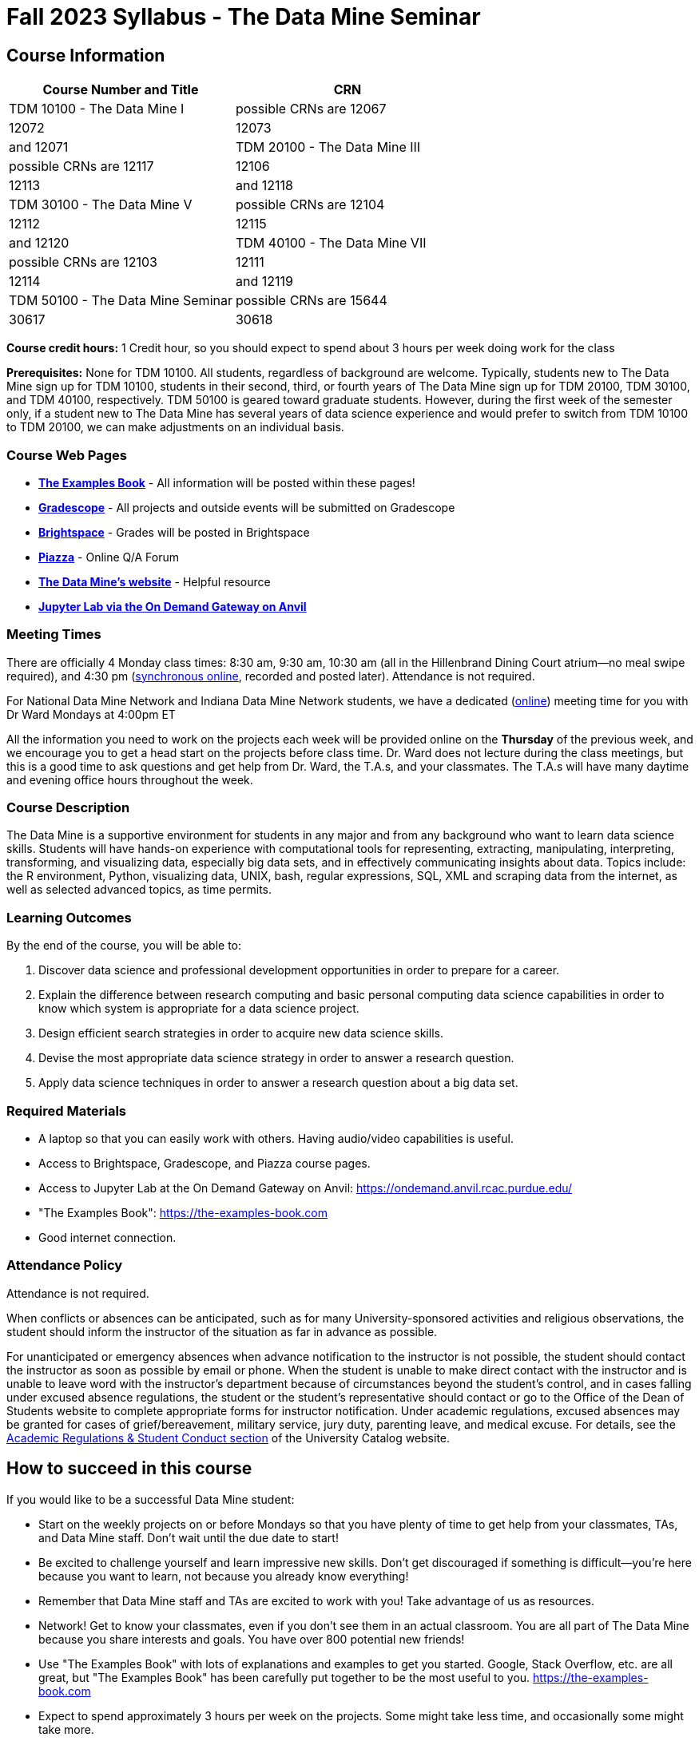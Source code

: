 = Fall 2023 Syllabus - The Data Mine Seminar

== Course Information 


[%header,format=csv,stripes=even]
|===
Course Number and Title, CRN
TDM 10100 - The Data Mine I, possible CRNs are 12067, 12072, 12073, and 12071
TDM 20100 - The Data Mine III, possible CRNs are 12117, 12106, 12113, and 12118
TDM 30100 - The Data Mine V, possible CRNs are 12104, 12112, 12115, and 12120
TDM 40100 - The Data Mine VII, possible CRNs are 12103, 12111, 12114, and 12119
TDM 50100 - The Data Mine Seminar, possible CRNs are 15644, 30617, 30618, and 30619
|===

*Course credit hours:* 1 Credit hour, so you should expect to spend about 3 hours per week doing work for the class

*Prerequisites:*
None for TDM 10100. All students, regardless of background are welcome. Typically, students new to The Data Mine sign up for TDM 10100, students in their second, third, or fourth years of The Data Mine sign up for TDM 20100, TDM 30100, and TDM 40100, respectively. TDM 50100 is geared toward graduate students. However, during the first week of the semester only, if a student new to The Data Mine has several years of data science experience and would prefer to switch from TDM 10100 to TDM 20100, we can make adjustments on an individual basis.

=== Course Web Pages

- link:https://the-examples-book.com/[*The Examples Book*] - All information will be posted within these pages!
- link:https://www.gradescope.com/[*Gradescope*] - All projects and outside events will be submitted on Gradescope
- link:https://purdue.brightspace.com/[*Brightspace*] - Grades will be posted in Brightspace
- link:https://piazza.com[*Piazza*] - Online Q/A Forum
- link:https://datamine.purdue.edu[*The Data Mine's website*] - Helpful resource  
- link:https://ondemand.anvil.rcac.purdue.edu/[*Jupyter Lab via the On Demand Gateway on Anvil*]

=== Meeting Times 
There are officially 4 Monday class times: 8:30 am, 9:30 am, 10:30 am (all in the Hillenbrand Dining Court atrium--no meal swipe required), and 4:30 pm (link:https://purdue-edu.zoom.us/my/mdward[synchronous online], recorded and posted later). Attendance is not required.

For National Data Mine Network and Indiana Data Mine Network students, we have a dedicated (link:https://purdue-edu.zoom.us/my/mdward[online]) meeting time for you with Dr Ward Mondays at 4:00pm ET

All the information you need to work on the projects each week will be provided online on the *Thursday* of the previous week, and we encourage you to get a head start on the projects before class time. Dr. Ward does not lecture during the class meetings, but this is a good time to ask questions and get help from Dr. Ward, the T.A.s, and your classmates. The T.A.s will have many daytime and evening office hours throughout the week.

=== Course Description

The Data Mine is a supportive environment for students in any major and from any background who want to learn data science skills. Students will have hands-on experience with computational tools for representing, extracting, manipulating, interpreting, transforming, and visualizing data, especially big data sets, and in effectively communicating insights about data. Topics include: the R environment, Python, visualizing data, UNIX, bash, regular expressions, SQL, XML and scraping data from the internet, as well as selected advanced topics, as time permits.

=== Learning Outcomes

By the end of the course, you will be able to:

1. Discover data science and professional development opportunities in order to prepare for a career.
2. Explain the difference between research computing and basic personal computing data science capabilities in order to know which system is appropriate for a data science project.
3. Design efficient search strategies in order to acquire new data science skills.
4. Devise the most appropriate data science strategy in order to answer a research question.
5. Apply data science techniques in order to answer a research question about a big data set.

=== Required Materials

* A laptop so that you can easily work with others. Having audio/video capabilities is useful.
* Access to Brightspace, Gradescope, and Piazza course pages.
* Access to Jupyter Lab at the On Demand Gateway on Anvil:
https://ondemand.anvil.rcac.purdue.edu/
* "The Examples Book": https://the-examples-book.com
* Good internet connection.

=== Attendance Policy 

Attendance is not required.

When conflicts or absences can be anticipated, such as for many University-sponsored activities and religious observations, the student should inform the instructor of the situation as far in advance as possible. 

For unanticipated or emergency absences when advance notification to the instructor is not possible, the student should contact the instructor as soon as possible by email or phone. When the student is unable to make direct contact with the instructor and is unable to leave word with the instructor’s department because of circumstances beyond the student’s control, and in cases falling under excused absence regulations, the student or the student’s representative should contact or go to the Office of the Dean of Students website to complete appropriate forms for instructor notification. Under academic regulations, excused absences may be granted for cases of grief/bereavement, military service, jury duty, parenting leave, and medical excuse. For details, see the link:https://catalog.purdue.edu/content.php?catoid=13&navoid=15965#a-attendance[Academic Regulations & Student Conduct section] of the University Catalog website. 

== How to succeed in this course

If you would like to be a successful Data Mine student:

* Start on the weekly projects on or before Mondays so that you have plenty of time to get help from your classmates, TAs, and Data Mine staff. Don't wait until the due date to start!
* Be excited to challenge yourself and learn impressive new skills. Don't get discouraged if something is difficult--you're here because you want to learn, not because you already know everything!
* Remember that Data Mine staff and TAs are excited to work with you! Take advantage of us as resources.
* Network! Get to know your classmates, even if you don't see them in an actual classroom. You are all part of The Data Mine because you share interests and goals. You have over 800 potential new friends!
* Use "The Examples Book" with lots of explanations and examples to get you started. Google, Stack Overflow, etc. are all great, but "The Examples Book" has been carefully put together to be the most useful to you. https://the-examples-book.com
* Expect to spend approximately 3 hours per week on the projects. Some might take less time, and occasionally some might take more.
* Don't forget about the syllabus quiz, academic integrity quiz, and outside event reflections. They all contribute to your grade and are part of the course for a reason.
* If you get behind or feel overwhelmed about this course or anything else, please talk to us!
* Stay on top of deadlines. Announcements will also be sent out every Monday morning, but you
should keep a copy of the course schedule where you see it easily.
* Read your emails!

== Information about the Instructors 

=== The Data Mine Staff

[%header,format=csv]
|===
Name, Title
Shared email we all read, datamine-help@purdue.edu
Kevin Amstutz, Senior Data Scientist
Donald Barnes, Guest Relations Administrator
Maggie Betz, Managing Director of Corporate Partnerships
Kimmie Casale, ASL Tutor
Cai Chen, Corporate Partners Technical Specialist
Doug Crabill, Senior Data Scientist
Lauren Dalder, Corporate Partners Advisor
Stacey Dunderman, Program Administration Specialist
David Glass, Managing Director of Data Science
Betsy Hillery, Business Development Administrator
Emily Hoeing, Corporate Partners Advisor
Jessica Jud, Senior Manager of Expansion Operations 
Kali Lacy, Associate Research Engineer
Gloria Lenfestey, Research Development Administrator
Nicholas Lenfestey, Corporate Partners Technical Specialist 
Naomi Mersinger, ASL Interpreter / Strategic Initiatives Coordinator
Kim Rechkemmer, Senior Program Administration Specialist
Nick Rosenorn, Corporate Partners Technical Specialist
Katie Sanders, Operations Manager
Betsy Satchell, Senior Administrative Assistant
Dr. Rebecca Sharples, Managing Director of Academic Programs and Outreach
Dr. Mark Daniel Ward, Director
Josh Winchester, Data Science Technical Specialist
Cindy Zhou, Senior Data Science Instructional Specialist

|===

The Data Mine Team uses a shared email which functions as a ticketing system. Using a shared email helps the team manage the influx of questions, better distribute questions across the team, and send out faster responses.

*For the purposes of getting help with this seminar class, your most important people are:*

* *T.A.s*: Check who your T.A.s are on the xref:fall2023/ta_teams.adoc[T.A. Teams] page. Visit their xref:fall2023/office_hours.adoc[office hours] or use the link:https://piazza.com/[Piazza forum] to get in touch.
* *Dr. Mark Daniel Ward*, Director: Dr. Ward responds to questions on Piazza faster than by email


=== Communication Guidance

* *For questions about how to do the homework, use Piazza or visit office hours*. You will receive the fastest response by using Piazza versus emailing us. 
* For general Data Mine questions, email datamine-help@purdue.edu
* For regrade requests, use Gradescope's regrade feature within Brightspace. Regrades should be
requested within 1 week of the grade being posted.


=== Office Hours

The xref:fall2023/office_hours.adoc[office hours schedule is posted here.]

Office hours are held in person in Hillenbrand lobby and on Zoom. Check the schedule to see the available schedule.

=== Piazza

Piazza is an online discussion board where students can post questions at any time, and Data Mine staff or T.A.s will respond. Piazza is available through Brightspace. There are private and public postings. Last year we had over 11,000 interactions on Piazza, and the typical response time was around 5-10 minutes!

== Assignments and Grades

=== Course Schedule & Due Dates

xref:fall2023/schedule.adoc[Click here to view the Fall 2023 Course Schedule]

See the schedule and later parts of the syllabus for more details, but here is an overview of how the course works:

In the first week of the beginning of the semester, you will have some "housekeeping" tasks to do, which include taking the Syllabus quiz and Academic Integrity quiz.

Generally, every week from the very beginning of the semester, you will have your new projects released on a Thursday, and they are due 8 days later on the following Friday at 11:59 pm Purdue West Lafayette (Eastern) time.  This semester, there are 14 weekly projects, but we only count your best 10. This means you could miss up to 4 projects due to illness or other reasons, and it won't hurt your grade. 

We suggest trying to do as many projects as possible so that you can keep up with the material. The projects are much less stressful if they aren't done at the last minute, and it is possible that our systems will be stressed if you wait until Friday night causing unexpected behavior and long wait times. *Try to start your projects on or before Monday each week to leave yourself time to ask questions.*

Outside of projects, you will also complete 3 Outside Event reflections. More information about these is in the "Outside Event Reflections" section below.

The Data Mine does not conduct or collect an assessment during the final exam period. Therefore, TDM Courses are not required to follow the Quiet Period in the link:https://catalog.purdue.edu/content.php?catoid=15&navoid=18634#academic-calendar[Academic Calendar].

=== Projects 

* The projects will help you achieve Learning Outcomes #2-5.
* Each weekly programming project is worth 10 points.
* There will be 14 projects available over the semester, and your best 10 will count.
* The 4 project grades that are dropped could be from illnesses, absences, travel, family
emergencies, or simply low scores. No excuses necessary.
* No late work will be accepted, even if you are having technical difficulties, so do not work at the
last minute.
* There are many opportunities to get help throughout the week, either through Piazza or office
hours. We're waiting for you! Ask questions!
* Follow the instructions for how to submit your projects properly through Gradescope in
Brightspace.
* It is ok to get help from others or online, although it is important to document this help in the
comment sections of your project submission. You need to say who helped you and how they
helped you.
* Each week, the project will be posted on the Thursday before the seminar, the project will be
the topic of the seminar and any office hours that week, and then the project will be due by
11:55 pm Eastern time on the following Friday. See the schedule for specific dates.
* If you need to request a regrade on any part of your project, use the regrade request feature
inside Gradescope. The regrade request needs to be submitted within one week of the grade being posted (we send an announcement about this).


=== Outside Event Reflections

* The Outside Event reflections will help you achieve Learning Outcome #1. They are an opportunity for you to learn more about data science applications, career development, and diversity.
* You are required to attend 3 of these over the semester, with 1 due each month. See the schedule for specific due dates. Feel free to complete them early.
** Outside Event Reflections *must* be submitted within 1 week of attending the event or watching the recording. 
** At least one of these events should by on the topic of Professional Development (designated by "PD" on the schedule)
* Find outside events posted on The Data Mine's website (https://datamine.purdue.edu/events/) and updated frequently. Let us know about any good events you hear about. 
* Format of Outside Events:
** Often in person so you can interact with the presenter!
** Occasionally online and possibly recorded
* Follow the instructions in Gradescaope for writing and submitting these reflections.
*** Name of the event and speaker
*** The time and date of the event
*** What was discussed at the event
*** What you learned from it
*** What new ideas you would like to explore as a result of what you learned at the event
*** AND what question(s) you would like to ask the presenter if you met them at an after-presentation reception.
* We read every single reflection! We care about what you write! We have used these connections to provide new opportunities for you, to thank our speakers, and to learn more about what interests you.

=== Late Work Policy 

We generally do NOT accept late work. For the projects, we count only your best 10 out of 14, so that gives you a lot of flexibility. We need to be able to post answer keys for the rest of the class in a timely manner, and we can't do this if we are waiting for other students to turn their work in.

=== Grade Distribution

[cols="4,1"]
|===

|Projects (best 10 out of Projects #1-14) |86% 
|Outside event reflections (3 total) |12% 
|Academic Integrity Quiz |1% 
|Syllabus Quiz |1% 
|*Total* |*100%*

|===


=== Grading Scale
In this class grades reflect your achievement throughout the semester in the various course components listed above. Your grades will be maintained in Brightspace. This course will follow the 90-80-70-60 grading scale for A, B, C, D cut-offs. If you earn a 90.000 in the class, for example, that is a solid A. +/- grades will be given at the instructor's discretion below these cut-offs. If you earn an 89.11 in the class, for example, this may be an A- or a B+.

* A: 100.000% - 90.000%
* B: 89.999% - 80.000%
* C: 79.999% - 70.000%
* D: 69.999% - 60.000%
* F: 59.999% - 0.000%

=== Academic Integrity 

Academic integrity is one of the highest values that Purdue University holds.  Individuals are encouraged to alert university officials to potential breaches of this value by either link:mailto:integrity@purdue.edu[emailing] or by calling 765-494-8778.  While information may be submitted anonymously, the more information that is submitted provides the greatest opportunity for the university to investigate the concern.

In TDM 10100/20100/30100/40100/50100, we encourage students to work together. However, there is a difference between good collaboration and academic misconduct. We expect you to read over this list, and you will be held responsible for violating these rules. We are serious about protecting the hard-working students in this course. We want a grade for The Data Mine seminar to have value for everyone and to represent what you truly know. We may punish both the student who cheats and the student who allows or enables another student to cheat. Punishment could include receiving a 0 on a project, receiving an F for the course, and incidents of academic misconduct reported to the Office of The Dean of Students.

*Good Collaboration:*

* First try the project yourself, on your own.
* After trying the project yourself, then get together with a small group of other students who
have also tried the project themselves to discuss ideas for how to do the more difficult problems. Document in the comments section any suggestions you took from your classmates or your TA.
* Finish the project on your own so that what you turn in truly represents your own understanding of the material.
* Look up potential solutions for how to do part of the project online, but document in the comments section where you found the information.
* If the assignment involves writing a long, worded explanation, you may proofread somebody's completed written work and allow them to proofread your work. Do this only after you have both completed your own assignments, though.

*Academic Misconduct:*

* Divide up the problems among a group. (You do #1, I'll do #2, and he'll do #3: then we'll share our work to get the assignment done more quickly.)
* Attend a group work session without having first worked all of the problems yourself.
* Allowing your partners to do all of the work while you copy answers down, or allowing an
unprepared partner to copy your answers.
* Letting another student copy your work or doing the work for them.
* Sharing files or typing on somebody else's computer or in their computing account.
* Getting help from a classmate or a TA without documenting that help in the comments section.
* Looking up a potential solution online without documenting that help in the comments section.
* Reading someone else's answers before you have completed your work.
* Have a tutor or TA work though all (or some) of your problems for you.
* Uploading, downloading, or using old course materials from Course Hero, Chegg, or similar sites.
* Using the same outside event reflection (or parts of it) more than once. Using an outside event reflection from a previous semester.
* Using somebody else's outside event reflection rather than attending the event yourself.

The link:https://www.purdue.edu/odos/osrr/honor-pledge/about.html[Purdue Honor Pledge] "As a boilermaker pursuing academic excellence, I pledge to be honest and true in all that I do. Accountable together - we are Purdue"  

Please refer to the link:https://www.purdue.edu/odos/osrr/academic-integrity/index.html[student guide for academic integrity] for more details.

=== xref:fall2023/syllabus_purdue_policies.adoc[Purdue Policies & Resources]

=== Disclaimer 
This syllabus is subject to small changes.  All questions and feedback are always welcome!

// Includes: 

// * xref:fall2023/syllabus_purdue_policies.adoc#Class Behavior[Class Behavior]
// * xref:fall2023/syllabus_purdue_policies.adoc#Nondiscrimination Statement[Nondiscrimination Statement]
// * xref:fall2023/syllabus_purdue_policies.adoc#Students with Disabilities[Students with Disabilities]
// * xref:fall2023/syllabus_purdue_policies.adoc#Mental Health Resources[Mental Health Resources]
// * xref:fall2023/syllabus_purdue_policies.adoc#Violent Behavior Policy[Violent Behavior Policy] 
// * xref:fall2023/syllabus_purdue_policies.adoc#Diversity and Inclusion Statement[Diversity and Inclusion Statement]
// * xref:fall2023/syllabus_purdue_policies.adoc#Basic Needs Security Resources[Basic Needs Security Resources] 
// * xref:fall2023/syllabus_purdue_policies.adoc#Course Evaluation[Course Evaluation]
// * xref:fall2023/syllabus_purdue_policies.adoc#General Classroom Guidance Regarding Protect Purdue[General Classroom Guidance Regarding Protect Purdue] 
// * xref:fall2023/syllabus_purdue_policies.adoc#Campus Emergencies[Campus Emergencies]
// * xref:fall2023/syllabus_purdue_policies.adoc#Illness and other student emergencies[Illness and other student emergencies]
// * xref:fall2023/syllabus_purdue_policies.adoc#Disclaimer[Disclaimer]
